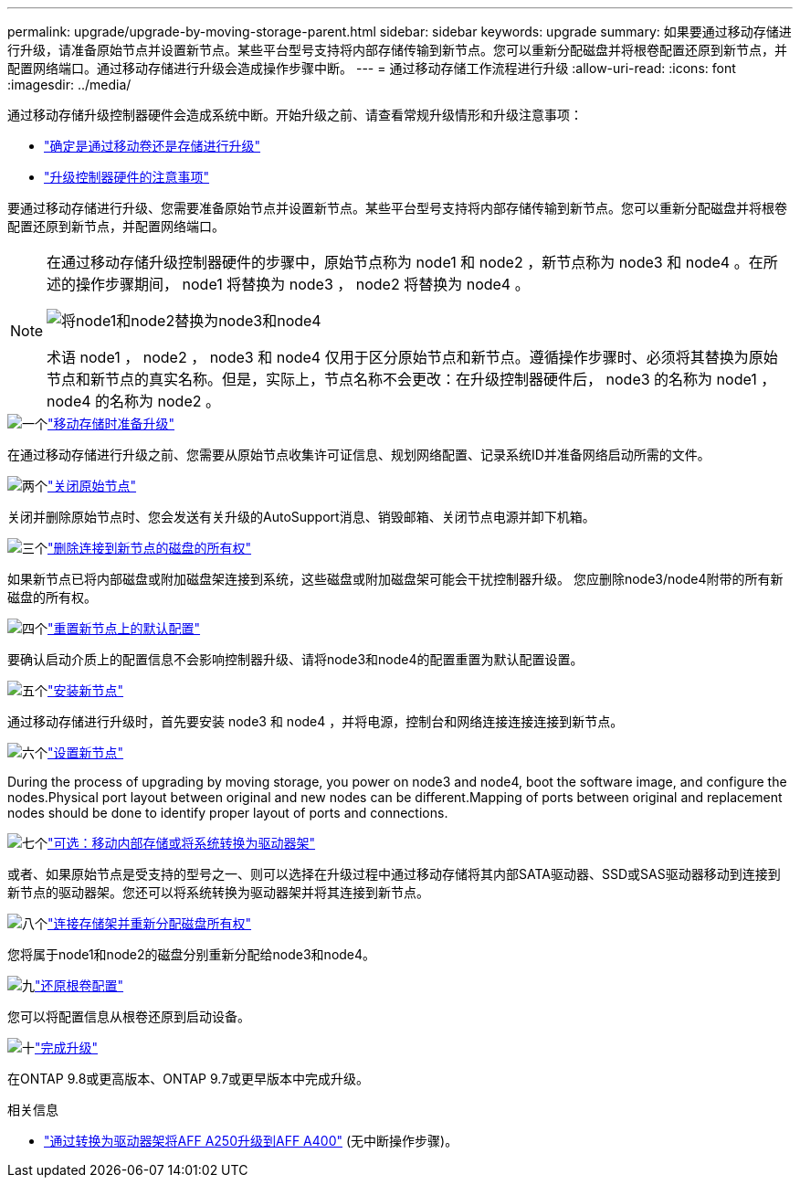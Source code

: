 ---
permalink: upgrade/upgrade-by-moving-storage-parent.html 
sidebar: sidebar 
keywords: upgrade 
summary: 如果要通过移动存储进行升级，请准备原始节点并设置新节点。某些平台型号支持将内部存储传输到新节点。您可以重新分配磁盘并将根卷配置还原到新节点，并配置网络端口。通过移动存储进行升级会造成操作步骤中断。 
---
= 通过移动存储工作流程进行升级
:allow-uri-read: 
:icons: font
:imagesdir: ../media/


[role="lead"]
通过移动存储升级控制器硬件会造成系统中断。开始升级之前、请查看常规升级情形和升级注意事项：

* link:upgrade-decide-to-use-this-guide.html["确定是通过移动卷还是存储进行升级"]
* link:upgrade-considerations.html["升级控制器硬件的注意事项"]


要通过移动存储进行升级、您需要准备原始节点并设置新节点。某些平台型号支持将内部存储传输到新节点。您可以重新分配磁盘并将根卷配置还原到新节点，并配置网络端口。

[NOTE]
====
在通过移动存储升级控制器硬件的步骤中，原始节点称为 node1 和 node2 ，新节点称为 node3 和 node4 。在所述的操作步骤期间， node1 将替换为 node3 ， node2 将替换为 node4 。

image:original_to_new_nodes.png["将node1和node2替换为node3和node4"]

术语 node1 ， node2 ， node3 和 node4 仅用于区分原始节点和新节点。遵循操作步骤时、必须将其替换为原始节点和新节点的真实名称。但是，实际上，节点名称不会更改：在升级控制器硬件后， node3 的名称为 node1 ， node4 的名称为 node2 。

====
.image:https://raw.githubusercontent.com/NetAppDocs/common/main/media/number-1.png["一个"]link:upgrade-prepare-when-moving-storage.html["移动存储时准备升级"]
[role="quick-margin-para"]
在通过移动存储进行升级之前、您需要从原始节点收集许可证信息、规划网络配置、记录系统ID并准备网络启动所需的文件。

.image:https://raw.githubusercontent.com/NetAppDocs/common/main/media/number-2.png["两个"]link:upgrade-shutdown-remove-original-nodes.html["关闭原始节点"]
[role="quick-margin-para"]
关闭并删除原始节点时、您会发送有关升级的AutoSupport消息、销毁邮箱、关闭节点电源并卸下机箱。

.image:https://raw.githubusercontent.com/NetAppDocs/common/main/media/number-3.png["三个"]link:upgrade-remove-disk-ownership-new-nodes.html["删除连接到新节点的磁盘的所有权"]
[role="quick-margin-para"]
如果新节点已将内部磁盘或附加磁盘架连接到系统，这些磁盘或附加磁盘架可能会干扰控制器升级。  您应删除node3/node4附带的所有新磁盘的所有权。

.image:https://raw.githubusercontent.com/NetAppDocs/common/main/media/number-4.png["四个"]link:upgrade-reset-default-configuration-node3-and-node4.html["重置新节点上的默认配置"]
[role="quick-margin-para"]
要确认启动介质上的配置信息不会影响控制器升级、请将node3和node4的配置重置为默认配置设置。

.image:https://raw.githubusercontent.com/NetAppDocs/common/main/media/number-5.png["五个"]link:upgrade-install-new-nodes.html["安装新节点"]
[role="quick-margin-para"]
通过移动存储进行升级时，首先要安装 node3 和 node4 ，并将电源，控制台和网络连接连接连接到新节点。

.image:https://raw.githubusercontent.com/NetAppDocs/common/main/media/number-6.png["六个"]link:upgrade-set-up-new-nodes.html["设置新节点"]
[role="quick-margin-para"]
During the process of upgrading by moving storage, you power on node3 and node4, boot the software image, and configure the nodes.Physical port layout between original and new nodes can be different.Mapping of ports between original and replacement nodes should be done to identify proper layout of ports and connections.

.image:https://raw.githubusercontent.com/NetAppDocs/common/main/media/number-7.png["七个"]link:upgrade-optional-move-internal-storage.html["可选：移动内部存储或将系统转换为驱动器架"]
[role="quick-margin-para"]
或者、如果原始节点是受支持的型号之一、则可以选择在升级过程中通过移动存储将其内部SATA驱动器、SSD或SAS驱动器移动到连接到新节点的驱动器架。您还可以将系统转换为驱动器架并将其连接到新节点。

.image:https://raw.githubusercontent.com/NetAppDocs/common/main/media/number-8.png["八个"]link:upgrade-attach-shelves-reassign-disks.html["连接存储架并重新分配磁盘所有权"]
[role="quick-margin-para"]
您将属于node1和node2的磁盘分别重新分配给node3和node4。

.image:https://raw.githubusercontent.com/NetAppDocs/common/main/media/number-9.png["九"]link:upgrade-restore-root-volume-config.html["还原根卷配置"]
[role="quick-margin-para"]
您可以将配置信息从根卷还原到启动设备。

.image:https://raw.githubusercontent.com/NetAppDocs/common/main/media/number-10.png["十"]link:upgrade-complete.html["完成升级"]
[role="quick-margin-para"]
在ONTAP 9.8或更高版本、ONTAP 9.7或更早版本中完成升级。

.相关信息
* link:upgrade_aff_a250_to_aff_a400_ndu_upgrade_workflow.html["通过转换为驱动器架将AFF A250升级到AFF A400"] (无中断操作步骤)。

